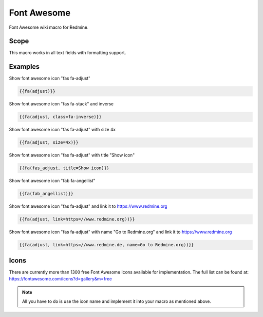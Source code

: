 Font Awesome
------------

Font Awesome wiki macro for Redmine.

.. function:: {{fa(icon [, class=CLASS, title=TITLE, text=TEXT, link=LINK, color=COLOR])}}

    Displays a Font Awesome icon

    :param string icon: font awesome icon name, e.g. adjust or fas_adjust
    :param string class: additional css classes
    :param string title: mouseover title
    :param string text: text, which is displayed after font awesome icon
    :param string link: link to this url
    :param string color: css color code

Scope
+++++

This macro works in all text fields with formatting support.


Examples
++++++++

Show font awesome icon "fas fa-adjust"

.. code-block:: smarty

  {{fa(adjust)}}

Show font awesome icon "fas fa-stack" and inverse

.. code-block:: smarty

  {{fa(adjust, class=fa-inverse)}}

Show font awesome icon "fas fa-adjust" with size 4x

.. code-block:: smarty

  {{fa(adjust, size=4x)}}

Show font awesome icon "fas fa-adjust" with title "Show icon"

.. code-block:: smarty

  {{fa(fas_adjust, title=Show icon)}}

Show font awesome icon "fab fa-angellist"

.. code-block:: smarty

  {{fa(fab_angellist)}}

Show font awesome icon "fas fa-adjust" and link it to https://www.redmine.org


.. code-block:: smarty

  {{fa(adjust, link=https=//www.redmine.org))}}

Show font awesome icon "fas fa-adjust" with name "Go to Redmine.org" and link it to https://www.redmine.org

.. code-block:: smarty

  {{fa(adjust, link=https=//www.redmine.de, name=Go to Redmine.org))}}

Icons
+++++

There are currently more than 1300 free Font Awesome Icons available for implementation.
The full list can be found at: https://fontawesome.com/icons?d=gallery&m=free

.. note:: All you have to do is use the icon name and implement it into your macro as mentioned above.

